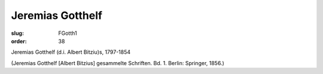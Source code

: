 Jeremias Gotthelf
=================

:slug: FGotth1
:order: 38

Jeremias Gotthelf (d.i. Albert Bitziu)s, 1797-1854

.. class:: source

  (Jeremias Gotthelf [Albert Bitzius] gesammelte Schriften. Bd. 1. Berlin: Springer, 1856.)
